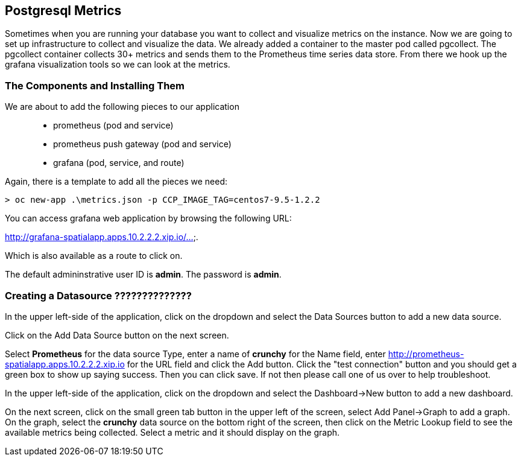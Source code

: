 == Postgresql Metrics

Sometimes when you are running your database you want to collect and visualize metrics on the instance. Now we are going to set up infrastructure to collect and visualize the data. We already added a container to the master pod called pgcollect. The pgcollect container collects 30+ metrics and sends them to the Prometheus time series data store. From there we hook up the grafana visualization tools so we can look at the metrics.

=== The Components and Installing Them

We are about to add the following pieces to our application::
 * prometheus (pod and service)
 * prometheus push gateway (pod and service)
 * grafana (pod, service, and route)

Again, there is a template to add all the pieces we need:

[source, bash]
----

> oc new-app .\metrics.json -p CCP_IMAGE_TAG=centos7-9.5-1.2.2

----

You can access grafana web application by browsing the following URL:

http://grafana-spatialapp.apps.10.2.2.2.xip.io/....

Which is also available as a route to click on.


The default admininstrative user ID is *admin*.  The
password is *admin*.

=== Creating a Datasource ??????????????

In the upper left-side of the application, click on the dropdown
and select the Data Sources button to add a new data source.

Click on the Add Data Source button on the next screen.

Select *Prometheus* for the data source Type, enter a name of *crunchy*
for the Name field, enter http://prometheus-spatialapp.apps.10.2.2.2.xip.io for the URL field
and click the Add button. Click the "test connection" button and you should get a green box to show up saying success. Then you can click save. If not then please call one of us over to help troubleshoot.

In the upper left-side of the application, click on the dropdown and select the Dashboard->New button to add a new dashboard.

On the next screen, click on the small green tab button in the upper left of the screen, select Add Panel->Graph to add a graph.  On the graph, select the *crunchy* data source on the bottom right of the screen, then click on the Metric Lookup field to see the available metrics being collected.  Select a metric and it should display on the graph.

<<<
